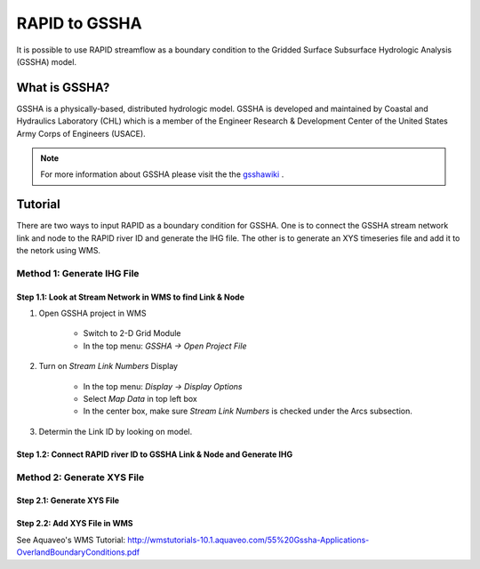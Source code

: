 RAPID to GSSHA
==============

It is possible to use RAPID streamflow as a boundary condition to the 
Gridded Surface Subsurface Hydrologic Analysis (GSSHA) model.

What is GSSHA?
--------------

GSSHA is a physically-based, distributed hydrologic model. GSSHA is developed 
and maintained by Coastal and Hydraulics Laboratory (CHL) which is
a member of the Engineer Research & Development Center of the United
States Army Corps of Engineers (USACE).

.. note::
	
	For more information about GSSHA please visit the the gsshawiki_ .

.. _gsshawiki: http://www.gsshawiki.com/Main_Page

Tutorial
--------
There are two ways to input RAPID as a boundary condition for GSSHA. 
One is to connect the GSSHA stream network link and node to the RAPID
river ID and generate the IHG file. The other is to generate an XYS 
timeseries file and add it to the netork using WMS.  


Method 1: Generate IHG File
~~~~~~~~~~~~~~~~~~~~~~~~~~~

Step 1.1: Look at Stream Network in WMS to find Link & Node
^^^^^^^^^^^^^^^^^^^^^^^^^^^^^^^^^^^^^^^^^^^^^^^^^^^^^^^^^^^
1. Open GSSHA project in WMS

    - Switch to 2-D Grid Module
    - In the top menu: *GSSHA -> Open Project File*

2. Turn on *Stream Link Numbers* Display

    - In the top menu: *Display -> Display Options*
    - Select *Map Data* in top left box
    - In the center box, make sure *Stream Link Numbers* is checked under the Arcs subsection.

3. Determin the Link ID by looking on model.

Step 1.2: Connect RAPID river ID to GSSHA Link & Node and Generate IHG
^^^^^^^^^^^^^^^^^^^^^^^^^^^^^^^^^^^^^^^^^^^^^^^^^^^^^^^^^^^^^^^^^^^^^^

.. automethod:: RAPIDpy.dataset.RAPIDDataset.write_flows_to_gssha_time_series_ihg(path_to_output_file,point_list,date_search_start=None,date_search_end=None,daily=False,mode="mean")
    :noindex:


Method 2: Generate XYS File
~~~~~~~~~~~~~~~~~~~~~~~~~~~

Step 2.1: Generate XYS File
^^^^^^^^^^^^^^^^^^^^^^^^^^^
.. automethod:: RAPIDpy.dataset.RAPIDDataset.write_flows_to_gssha_time_series_xys(path_to_output_file,series_name,series_id,reach_index=None,reach_id=None,date_search_start=None,date_search_end=None,daily=False,mode="mean")
    :noindex:

Step 2.2: Add XYS File in WMS
^^^^^^^^^^^^^^^^^^^^^^^^^^^^^
See Aquaveo's WMS Tutorial: http://wmstutorials-10.1.aquaveo.com/55%20Gssha-Applications-OverlandBoundaryConditions.pdf